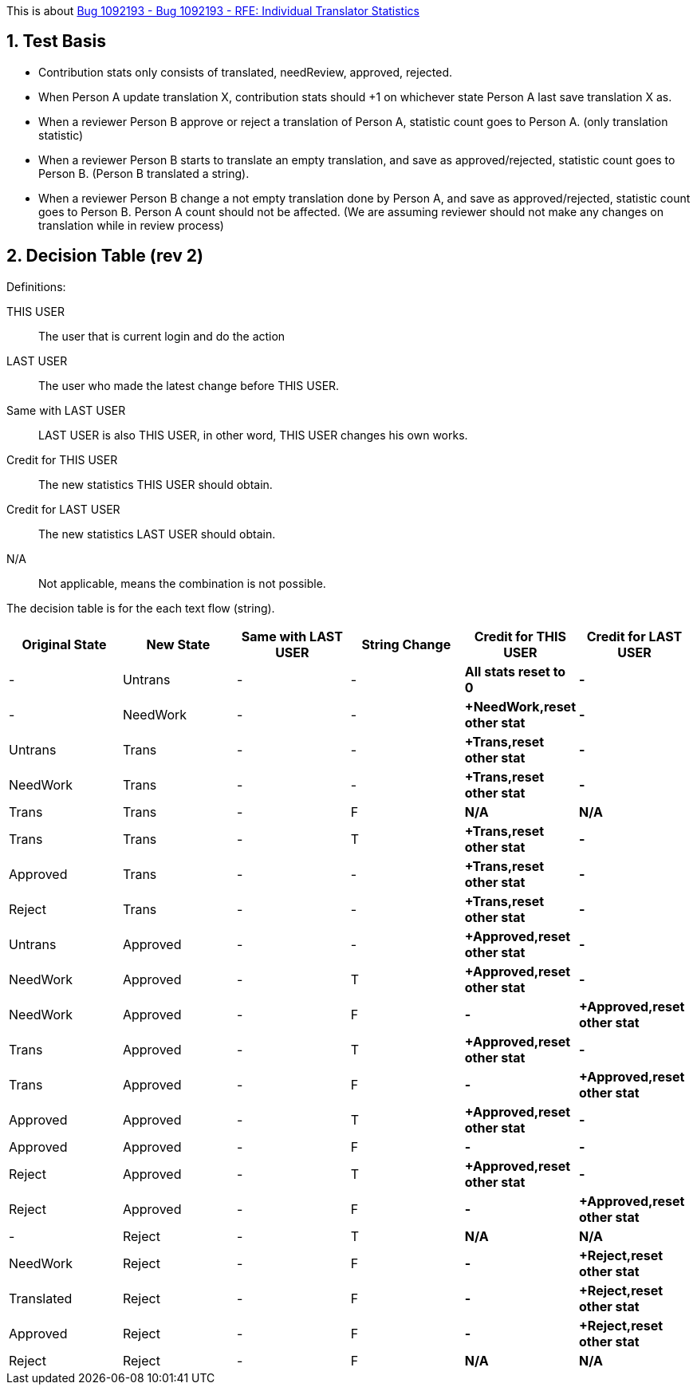 :numbered:

This is about https://bugzilla.redhat.com/show_bug.cgi?id=1092193[Bug 1092193 - Bug 1092193 - RFE: Individual Translator Statistics]

== Test Basis
 * Contribution stats only consists of translated, needReview, approved, rejected.
 * When Person A update translation X, contribution stats should +1 on whichever state Person A last save translation X as.
 * When a reviewer Person B approve or reject a translation of Person A, statistic count goes to Person A. (only translation statistic)
 * When a reviewer Person B starts to translate an empty translation, and save as approved/rejected, statistic count goes to Person B. (Person B translated a string).
 * When a reviewer Person B change a not empty translation done by Person A, and save as approved/rejected, statistic count goes to Person B. Person A count should not be affected. (We are assuming reviewer should not make any changes on translation while in review process)

== Decision Table (rev 2)
Definitions:

THIS USER:: The user that is current login and do the action
LAST USER:: The user who made the latest change before THIS USER.
Same with LAST USER:: LAST USER is also THIS USER, in other word, THIS USER changes his own works.
Credit for THIS USER:: The new statistics THIS USER should obtain.
Credit for LAST USER:: The new statistics LAST USER should obtain.
N/A:: Not applicable, means the combination is not possible.

The decision table is for the each text flow (string).
[format="csv",frame="topbot",options="header"]
[cols="4*,s,s"]
|====
"Original State","New State","Same with LAST USER","String Change", "Credit for THIS USER", "Credit for LAST USER"
-,Untrans,-,-,"All stats reset to 0",-
-,NeedWork,-,-,"+NeedWork,reset other stat",-
Untrans,Trans,-,-,"+Trans,reset other stat",-
NeedWork,Trans,-,-,"+Trans,reset other stat",-
Trans,Trans,-,F,N/A, N/A
Trans,Trans,-,T,"+Trans,reset other stat",-
Approved,Trans,-,-,"+Trans,reset other stat",-
Reject,Trans,-,-,"+Trans,reset other stat",-
Untrans,Approved,-, -,"+Approved,reset other stat",-
NeedWork,Approved,-,T,"+Approved,reset other stat",-
NeedWork,Approved,-,F, -, "+Approved,reset other stat"
Trans,Approved,-,T, "+Approved,reset other stat",-
Trans,Approved,-,F, -, "+Approved,reset other stat"
Approved,Approved,-,T, "+Approved,reset other stat",-
Approved,Approved,-,F, -, -
Reject,Approved,-,T, "+Approved,reset other stat",-
Reject,Approved,-,F, -, "+Approved,reset other stat"
-,Reject,-,T,N/A,N/A
NeedWork,Reject,-,F,-,"+Reject,reset other stat"
Translated,Reject,-,F,-,"+Reject,reset other stat"
Approved,Reject,-,F,-,"+Reject,reset other stat"
Reject,Reject,-,F,N/A,N/A
|====

